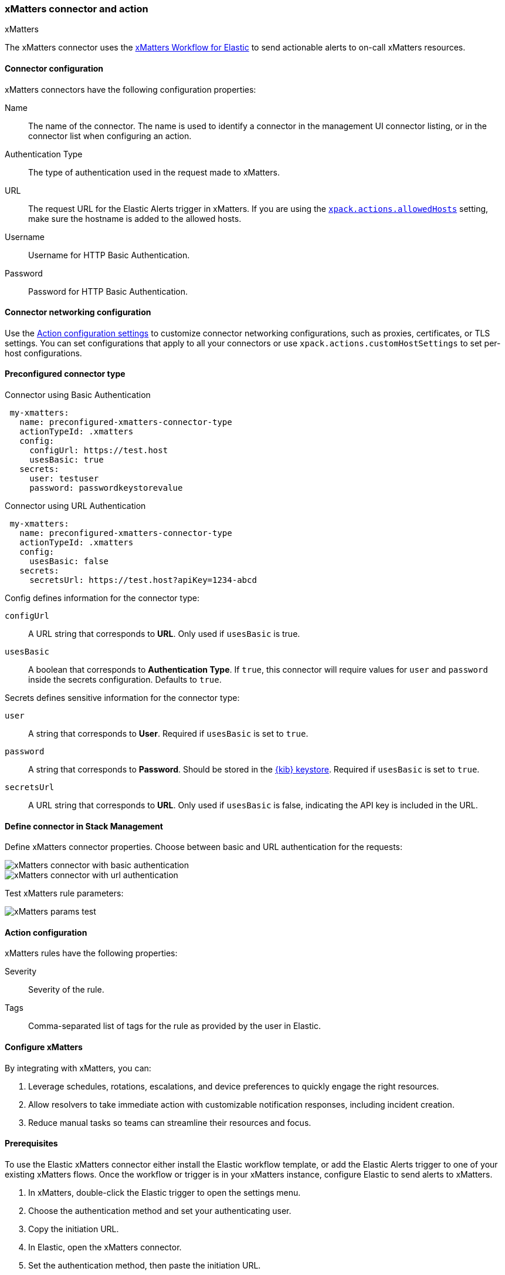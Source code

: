 [id="xmatters-action-type",canonical-url="https://www.elastic.co/guide/en/kibana/current/xmatters-action-type.html"]
=== xMatters connector and action
++++
<titleabbrev>xMatters</titleabbrev>
++++

The xMatters connector uses the https://help.xmatters.com/integrations/#cshid=Elastic[xMatters Workflow for Elastic] to send actionable alerts to on-call xMatters resources.

[float]
[[xmatters-connector-configuration]]
==== Connector configuration

xMatters connectors have the following configuration properties:

Name:: The name of the connector. The name is used to identify a connector in the management UI connector listing, or in the connector list when configuring an action.
Authentication Type:: The type of authentication used in the request made to xMatters.
URL:: The request URL for the Elastic Alerts trigger in xMatters. If you are using the <<action-settings, `xpack.actions.allowedHosts`>> setting, make sure the hostname is added to the allowed hosts.
Username:: Username for HTTP Basic Authentication.
Password:: Password for HTTP Basic Authentication.

[float]
[[xmatters-connector-networking-configuration]]
==== Connector networking configuration

Use the <<action-settings, Action configuration settings>> to customize connector networking configurations, such as proxies, certificates, or TLS settings. You can set configurations that apply to all your connectors or use `xpack.actions.customHostSettings` to set per-host configurations.

[float]
[[Preconfigured-xmatters-configuration]]
==== Preconfigured connector type

Connector using Basic Authentication
[source,text]
--
 my-xmatters:
   name: preconfigured-xmatters-connector-type
   actionTypeId: .xmatters
   config:
     configUrl: https://test.host
     usesBasic: true
   secrets:
     user: testuser
     password: passwordkeystorevalue
--

Connector using URL Authentication
[source,text]
--
 my-xmatters:
   name: preconfigured-xmatters-connector-type
   actionTypeId: .xmatters
   config:
     usesBasic: false
   secrets:
     secretsUrl: https://test.host?apiKey=1234-abcd
--

Config defines information for the connector type:

`configUrl`:: A URL string that corresponds to *URL*. Only used if `usesBasic` is true.

`usesBasic`:: A boolean that corresponds to *Authentication Type*. If `true`, this connector will require values for `user` and `password` inside the secrets configuration. Defaults to `true`.

Secrets defines sensitive information for the connector type:

`user`:: A string that corresponds to *User*. Required if `usesBasic` is set to `true`.

`password`:: A string that corresponds to *Password*. Should be stored in the <<creating-keystore, {kib} keystore>>. Required if `usesBasic` is set to `true`.

`secretsUrl`:: A URL string that corresponds to *URL*. Only used if `usesBasic` is false, indicating the API key is included in the URL.

[float]
[[define-xmatters-ui]]
==== Define connector in Stack Management

Define xMatters connector properties. Choose between basic and URL authentication for the requests:

[role="screenshot"]
image::management/connectors/images/xmatters-connector-basic.png[xMatters connector with basic authentication]

[role="screenshot"]
image::management/connectors/images/xmatters-connector-url.png[xMatters connector with url authentication]

Test xMatters rule parameters:

[role="screenshot"]
image::management/connectors/images/xmatters-params-test.png[xMatters params test]

[float]
[[xmatters-action-configuration]]
==== Action configuration

xMatters rules have the following properties:

Severity::                                                     Severity of the rule.
Tags:: Comma-separated list of tags for the rule as provided by the user in Elastic.

[float]
[[xmatters-benefits]]
==== Configure xMatters

By integrating with xMatters, you can:

. Leverage schedules, rotations, escalations, and device preferences to quickly engage the right resources.
. Allow resolvers to take immediate action with customizable notification responses, including incident creation.
. Reduce manual tasks so teams can streamline their resources and focus.

[float]
[[xmatters-connector-prerequisites]]
==== Prerequisites
To use the Elastic xMatters connector either install the Elastic workflow template, or add the Elastic Alerts trigger to one of your existing xMatters flows. Once the workflow or trigger is in your xMatters instance, configure Elastic to send alerts to xMatters.

. In xMatters, double-click the Elastic trigger to open the settings menu.
. Choose the authentication method and set your authenticating user.
. Copy the initiation URL.
. In Elastic, open the xMatters connector.
. Set the authentication method, then paste the initiation URL.

Note: If you use basic authentication, specify the Web / App Login ID in the user credentials for the connector. This value can be found in the Edit Profile modal in xMatters for each user.
For detailed configuration instructions, see https://help.xmatters.com/ondemand/#cshid=ElasticTrigger[xMatters online help]
